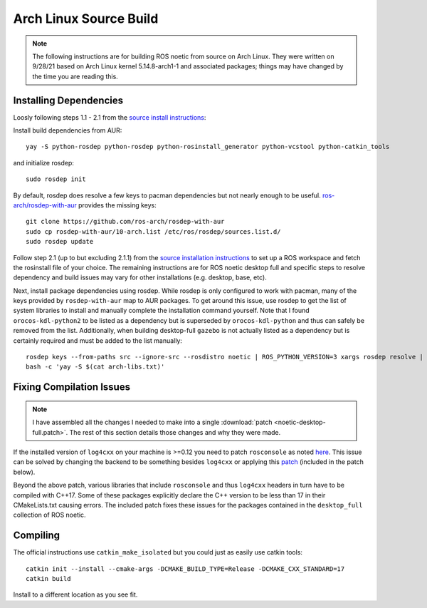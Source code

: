 Arch Linux Source Build
=======================

.. note::

   The following instructions are for building ROS noetic from source on Arch Linux. They were written on 9/28/21 based on Arch Linux kernel 5.14.8-arch1-1 and associated packages; things may have changed by the time you are reading this.

=======================
Installing Dependencies
=======================

Loosly following steps 1.1 - 2.1 from the `source install instructions <http://wiki.ros.org/noetic/Installation/Source>`_:

Install build dependencies from AUR: ::

  yay -S python-rosdep python-rosdep python-rosinstall_generator python-vcstool python-catkin_tools

and initialize rosdep: ::

  sudo rosdep init

By default, rosdep does resolve a few keys to pacman dependencies but not nearly enough to be useful. `ros-arch/rosdep-with-aur <https://github.com/ros-arch/rosdep-with-aur>`_ provides the missing keys: ::

  git clone https://github.com/ros-arch/rosdep-with-aur
  sudo cp rosdep-with-aur/10-arch.list /etc/ros/rosdep/sources.list.d/
  sudo rosdep update

Follow step 2.1 (up to but excluding 2.1.1) from the `source installation instructions <http://wiki.ros.org/noetic/Installation/Source>`_ to set up a ROS workspace and fetch the rosinstall file of your choice. The remaining instructions are for ROS noetic desktop full and specific steps to resolve dependency and build issues may vary for other installations (e.g. desktop, base, etc).

Next, install package dependencies using rosdep. While rosdep is only configured to work with pacman, many of the keys provided by ``rosdep-with-aur`` map to AUR packages. To get around this issue, use rosdep to get the list of system libraries to install and manually complete the installation command yourself. Note that I found ``orocos-kdl-python2`` to be listed as a dependency but is superseded by ``orocos-kdl-python`` and thus can safely be removed from the list. Additionally, when building desktop-full ``gazebo`` is not actually listed as a dependency but is certainly required and must be added to the list manually::

  rosdep keys --from-paths src --ignore-src --rosdistro noetic | ROS_PYTHON_VERSION=3 xargs rosdep resolve | grep -Ev '^$|^#.*' | sort | uniq > arch-libs.txt
  bash -c 'yay -S $(cat arch-libs.txt)'

=========================
Fixing Compilation Issues
=========================

.. note::

   I have assembled all the changes I needed to make into a single :download:`patch <noetic-desktop-full.patch>`. The rest of this section details those changes and why they were made.

If the installed version of ``log4cxx`` on your machine is >=0.12 you need to patch ``rosconsole`` as noted `here <https://github.com/ros-noetic-arch/ros-noetic-rosconsole/issues/6>`_. This issue can be solved by changing the backend to be something besides ``log4cxx`` or applying this `patch <https://patch-diff.githubusercontent.com/raw/ros/rosconsole/pull/51.patch>`_ (included in the patch below).

Beyond the above patch, various libraries that include ``rosconsole`` and thus ``log4cxx`` headers in turn have to be compiled with C++17. Some of these packages explicitly declare the C++ version to be less than 17 in their CMakeLists.txt causing errors. The included patch fixes these issues for the packages contained in the ``desktop_full`` collection of ROS noetic.

=========
Compiling
=========

The official instructions use ``catkin_make_isolated`` but you could just as easily use catkin tools: ::

  catkin init --install --cmake-args -DCMAKE_BUILD_TYPE=Release -DCMAKE_CXX_STANDARD=17
  catkin build

Install to a different location as you see fit.
